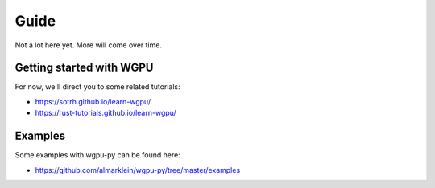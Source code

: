 -----
Guide
-----

Not a lot here yet. More will come over time.


Getting started with WGPU
-------------------------

For now, we'll direct you to some related tutorials:

* https://sotrh.github.io/learn-wgpu/
* https://rust-tutorials.github.io/learn-wgpu/


Examples
--------

Some examples with wgpu-py can be found here:

* https://github.com/almarklein/wgpu-py/tree/master/examples
